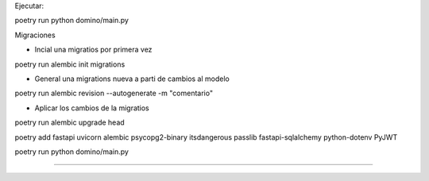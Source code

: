 Ejecutar:

poetry run python domino/main.py

Migraciones 

- Incial una migratios por primera vez

poetry run alembic init migrations

- General una migrations nueva a parti de cambios al modelo

poetry run alembic revision --autogenerate -m "comentario"

- Aplicar los cambios de la migratios

poetry run alembic upgrade head


poetry add fastapi uvicorn alembic psycopg2-binary itsdangerous passlib fastapi-sqlalchemy python-dotenv PyJWT

poetry run python domino/main.py 

-------
